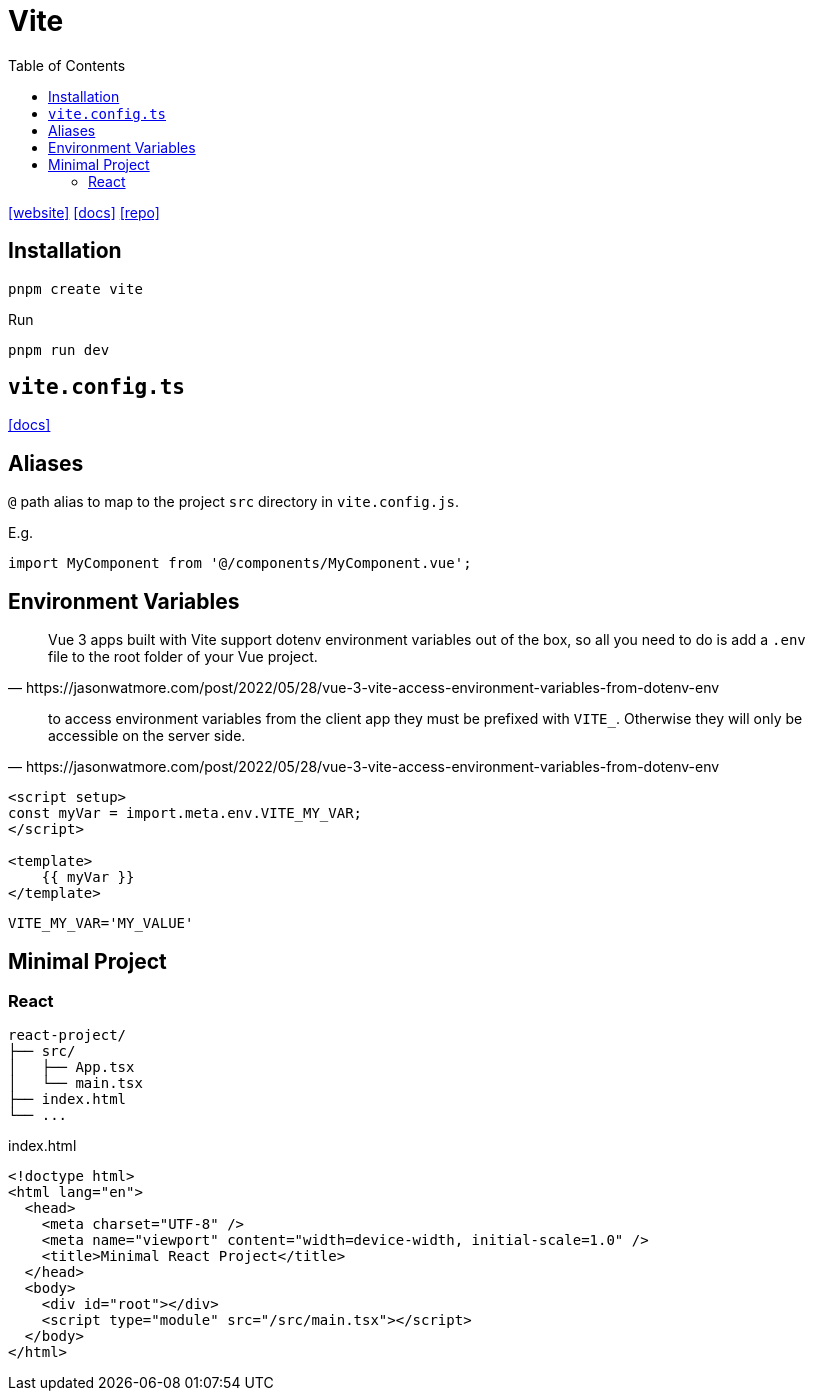 = Vite
:toc: left
:toclevels: 8
:url-website: https://vite.dev/
:url-docs: https://vite.dev/guide/
:url-repo: https://github.com/vitejs/vite

{url-website}[[website\]]
{url-docs}[[docs\]]
{url-repo}[[repo\]]

== Installation

[source,bash]
----
pnpm create vite
----

// [source,bash]
// ----
// pnpm create vite-app PATH_TO_PRJ
// ----

Run

[source,bash]
----
pnpm run dev
----

== `vite.config.ts`

https://vite.dev/config/[[docs\]]

== Aliases

`@` path alias to map to the project `src` directory in `vite.config.js`.

E.g. 

[source,javascript]
----
import MyComponent from '@/components/MyComponent.vue';
----

== Environment Variables

[quote,https://jasonwatmore.com/post/2022/05/28/vue-3-vite-access-environment-variables-from-dotenv-env]
____
Vue 3 apps built with Vite support dotenv environment variables out of the box, so all you need to do is add a `.env` file to the root folder of your Vue project.
____

[quote,https://jasonwatmore.com/post/2022/05/28/vue-3-vite-access-environment-variables-from-dotenv-env]
____
to access environment variables from the client app they must be prefixed with `VITE_`. 
Otherwise they will only be accessible on the server side.
____

[source,javascript]
----

<script setup>
const myVar = import.meta.env.VITE_MY_VAR;
</script>

<template>
    {{ myVar }}
</template>
----

----
VITE_MY_VAR='MY_VALUE'
----

== Minimal Project

=== React

....
react-project/
├── src/
│   ├── App.tsx
│   └── main.tsx
├── index.html
└── ...
....

[,html,title="index.html"]
----
<!doctype html>
<html lang="en">
  <head>
    <meta charset="UTF-8" />
    <meta name="viewport" content="width=device-width, initial-scale=1.0" />
    <title>Minimal React Project</title>
  </head>
  <body>
    <div id="root"></div>
    <script type="module" src="/src/main.tsx"></script>
  </body>
</html>
----
